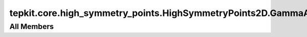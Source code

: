 tepkit.core.high_symmetry_points.HighSymmetryPoints2D.GammaAngleException
=========================================================================

.. py:exception:: tepkit.core.high_symmetry_points.HighSymmetryPoints2D.GammaAngleException

   Bases: :py:obj:`Exception`



   Common base class for all non-exit exceptions.

   Initialize self.  See help(type(self)) for accurate signature.



All Members
-----------



